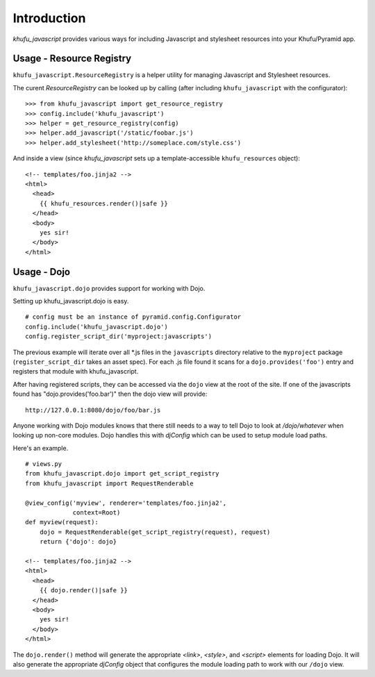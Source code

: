 Introduction
============

*khufu_javascript* provides various ways for including Javascript 
and stylesheet resources into your Khufu/Pyramid app.

Usage - Resource Registry
-------------------------

``khufu_javascript.ResourceRegistry`` is a helper utility for managing Javascript
and Stylesheet resources.

The curent *ResourceRegistry* can be looked up by calling (after including
``khufu_javascript`` with the configurator)::

  >>> from khufu_javascript import get_resource_registry
  >>> config.include('khufu_javascript')
  >>> helper = get_resource_registry(config)
  >>> helper.add_javascript('/static/foobar.js')
  >>> helper.add_stylesheet('http://someplace.com/style.css')

And inside a view (since *khufu_javascript* sets up a template-accessible
``khufu_resources`` object)::

  <!-- templates/foo.jinja2 -->
  <html>
    <head>
      {{ khufu_resources.render()|safe }}
    </head>
    <body>
      yes sir!
    </body>
  </html>


Usage - Dojo
------------

``khufu_javascript.dojo`` provides support for working with Dojo.

Setting up khufu_javascript.dojo is easy.
::

    # config must be an instance of pyramid.config.Configurator
    config.include('khufu_javascript.dojo')
    config.register_script_dir('myproject:javascripts')

The previous example will iterate over all *.js files in the ``javascripts``
directory relative to the ``myproject`` package (``register_script_dir`` takes
an asset spec).  For each .js file found it scans for a ``dojo.provides('foo')``
entry and registers that module with khufu_javascript.

After having registered scripts, they can be accessed via the ``dojo`` view
at the root of the site.  If one of the javascripts found has
"dojo.provides('foo.bar')" then the dojo view will provide::

    http://127.0.0.1:8080/dojo/foo/bar.js

Anyone working with Dojo modules knows that there still needs to a way
to tell Dojo to look at */dojo/whatever* when looking up non-core modules.
Dojo handles this with *djConfig* which can be used to setup module load
paths.

Here's an example.
::

    # views.py
    from khufu_javascript.dojo import get_script_registry
    from khufu_javascript import RequestRenderable

    @view_config('myview', renderer='templates/foo.jinja2',
                 context=Root)
    def myview(request):
        dojo = RequestRenderable(get_script_registry(request), request)
        return {'dojo': dojo}

    <!-- templates/foo.jinja2 -->
    <html>
      <head>
        {{ dojo.render()|safe }}
      </head>
      <body>
        yes sir!
      </body>
    </html>

The ``dojo.render()`` method will generate the appropriate *<link>*, *<style>*,
and *<script>* elements for loading Dojo.  It will also generate
the appropriate *djConfig* object that configures the module loading path
to work with our ``/dojo`` view.
